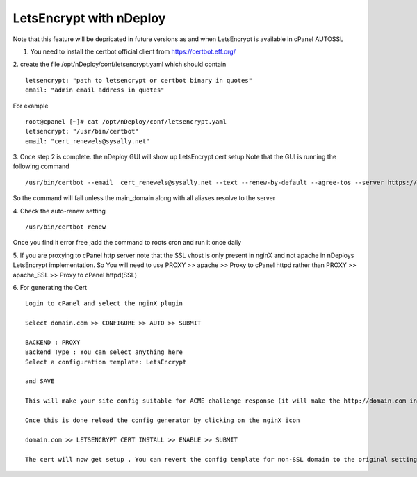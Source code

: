 LetsEncrypt with nDeploy
========================

Note that this feature will be depricated in future versions as and when  LetsEncrypt is available in cPanel AUTOSSL


1. You need to install the certbot official client from https://certbot.eff.org/

2. create the file /opt/nDeploy/conf/letsencrypt.yaml which should contain
::

  letsencrypt: "path to letsencrypt or certbot binary in quotes"
  email: "admin email address in quotes"

For example
::

  root@cpanel [~]# cat /opt/nDeploy/conf/letsencrypt.yaml
  letsencrypt: "/usr/bin/certbot"
  email: "cert_renewels@sysally.net"

3. Once step 2 is complete. the nDeploy GUI will show up LetsEncrypt cert setup
Note that the GUI is running the following command
::

  /usr/bin/certbot --email  cert_renewels@sysally.net --text --renew-by-default --agree-tos --server https://acme-v01.api.letsencrypt.org/directory certonly -a webroot --webroot-path /home/user/public_html/ -d cpanel_main_domain -d cpanel_alias1 -d cpanel_alias2

So the command will fail unless the main_domain along with all aliases resolve to the server

4. Check the auto-renew setting
::

  /usr/bin/certbot renew


Once you find it error free ;add the command to roots cron and run it once daily

5. If you are proxying to cPanel http server note that the SSL vhost is only present in nginX and not apache in nDeploys LetsEncrypt implementation.
So You will need to use PROXY >> apache >> Proxy to cPanel httpd rather than PROXY >> apache_SSL >> Proxy to cPanel httpd(SSL)

6. For generating the Cert
::

  Login to cPanel and select the nginX plugin

  Select domain.com >> CONFIGURE >> AUTO >> SUBMIT

  BACKEND : PROXY
  Backend Type : You can select anything here
  Select a configuration template: LetsEncrypt

  and SAVE

  This will make your site config suitable for ACME challenge response (it will make the http://domain.com inaccessible for security reasons)

  Once this is done reload the config generator by clicking on the nginX icon

  domain.com >> LETSENCRYPT CERT INSTALL >> ENABLE >> SUBMIT

  The cert will now get setup . You can revert the config template for non-SSL domain to the original setting now . You will also find that that there is a domain.com_SSL vhost to configure now .
